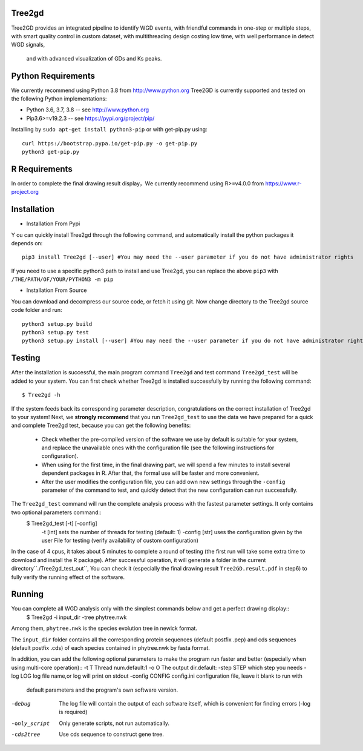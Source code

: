 .. image:: https://img.shields.io/pypi/v/Tree2gd.svg
   :alt: Tree2gd on the Python Package Index (PyPI)
   :target: https://pypi.python.org/pypi/Tree2gd
.. image:: https://img.shields.io/pypi/pyversions/Tree2gd.svg?colorB=brightgreen
   :alt: Tree2gd Python Version (PyPI)
   :target: https://pypi.python.org/pypi/Tree2gd

Tree2gd
=====================
Tree2GD provides an integrated pipeline to identify WGD events, with friendful commands in one-step or multiple steps,
with smart quality control in custom dataset, with multithreading design costing low time, with well performance in detect WGD signals,
 and with advanced visualization of GDs and Ks peaks.


Python Requirements
===================
We currently recommend using Python 3.8 from http://www.python.org
Tree2GD is currently supported and tested on the following Python
implementations:

- Python 3.6, 3.7, 3.8 -- see http://www.python.org

- Pip3.6>=v19.2.3 -- see https://pypi.org/project/pip/
Installing by ``sudo apt-get install python3-pip`` or with get-pip.py using::

   curl https://bootstrap.pypa.io/get-pip.py -o get-pip.py
   python3 get-pip.py

R Requirements
===================
In order to complete the final drawing result display，We currently recommend using R>=v4.0.0
from https://www.r-project.org

Installation
===================
- Installation From Pypi
Y
ou can quickly install Tree2gd through the following command, and automatically install the python packages it depends on::
    pip3 install Tree2gd [--user] #You may need the --user parameter if you do not have administrator rights
If you need to use a specific python3 path to install and use Tree2gd, you can replace the above ``pip3`` with ``/THE/PATH/OF/YOUR/PYTHON3 -m pip``

- Installation From Source
You can download and decompress our source code, or fetch it using git.
Now change directory to the Tree2gd source code folder and run::
    python3 setup.py build
    python3 setup.py test
    python3 setup.py install [--user] #You may need the --user parameter if you do not have administrator rights


Testing
===================
After the installation is successful, the main program command ``Tree2gd`` and test command ``Tree2gd_test`` will be added to your system.
You can first check whether Tree2gd is installed successfully by running the following command::
    $ Tree2gd -h
If the system feeds back its corresponding parameter description, congratulations on the correct installation of Tree2gd to your system!
Next, we **strongly recommend** that you run ``Tree2gd_test`` to use the data we have prepared for a quick and complete Tree2gd test, because you can get the following benefits:
    - Check whether the pre-compiled version of the software we use by default is suitable for your system, and replace the unavailable ones with the configuration file (see the following instructions for configuration).
    - When using for the first time, in the final drawing part, we will spend a few minutes to install several dependent packages in R. After that, the formal use will be faster and more convenient.
    - After the user modifies the configuration file, you can add own new settings through the ``-config`` parameter of the command to test, and quickly detect that the new configuration can run successfully.
The ``Tree2gd_test`` command will run the complete analysis process with the fastest parameter settings. It only contains two optional parameters command::
    $ Tree2gd_test [-t] [-config]
        -t [int] sets the number of threads for testing (default: 1)
        -config [str] uses the configuration given by the user File for testing (verify availability of custom configuration)
In the case of 4 cpus, it takes about 5 minutes to complete a round of testing (the first run will take some extra time to download and install the R package). After successful operation,
it will generate a folder in the current directory``./Tree2gd_test_out``, You can check it (especially the final drawing result ``Tree2GD.result.pdf`` in step6) to fully verify the running effect of the software.

Running
===================
You can complete all WGD analysis only with the simplest commands below and get a perfect drawing display::
    $ Tree2gd -i input_dir -tree phytree.nwk
Among them, ``phytree.nwk`` is the species evolution tree in newick format.

The ``input_dir`` folder contains all the corresponding protein sequences (default postfix .pep) and cds sequences (default postfix .cds) of each species contained in phytree.nwk by fasta format.

In addition, you can add the following optional parameters to make the program run faster and better (especially when using multi-core operation)::
-t T               Thread num.default:1
-o O               The output dir.default:
-step STEP         which step you needs
-log LOG           log file name,or log will print on stdout
-config CONFIG     config.ini configuration file, leave it blank to run with
                   default parameters and the program's own software
                   version.
-debug             The log file will contain the output of each software
                   itself, which is convenient for finding errors (-log is
                   required)
-only_script       Only generate scripts, not run automatically.
-cds2tree          Use cds sequence to construct gene tree.

